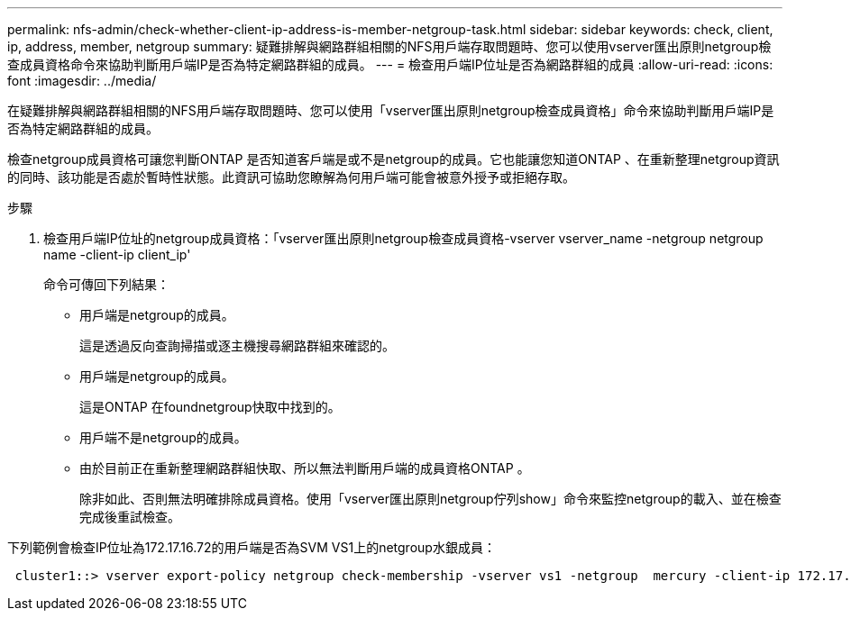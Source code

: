 ---
permalink: nfs-admin/check-whether-client-ip-address-is-member-netgroup-task.html 
sidebar: sidebar 
keywords: check, client, ip, address, member, netgroup 
summary: 疑難排解與網路群組相關的NFS用戶端存取問題時、您可以使用vserver匯出原則netgroup檢查成員資格命令來協助判斷用戶端IP是否為特定網路群組的成員。 
---
= 檢查用戶端IP位址是否為網路群組的成員
:allow-uri-read: 
:icons: font
:imagesdir: ../media/


[role="lead"]
在疑難排解與網路群組相關的NFS用戶端存取問題時、您可以使用「vserver匯出原則netgroup檢查成員資格」命令來協助判斷用戶端IP是否為特定網路群組的成員。

檢查netgroup成員資格可讓您判斷ONTAP 是否知道客戶端是或不是netgroup的成員。它也能讓您知道ONTAP 、在重新整理netgroup資訊的同時、該功能是否處於暫時性狀態。此資訊可協助您瞭解為何用戶端可能會被意外授予或拒絕存取。

.步驟
. 檢查用戶端IP位址的netgroup成員資格：「vserver匯出原則netgroup檢查成員資格-vserver vserver_name -netgroup netgroup name -client-ip client_ip'
+
命令可傳回下列結果：

+
** 用戶端是netgroup的成員。
+
這是透過反向查詢掃描或逐主機搜尋網路群組來確認的。

** 用戶端是netgroup的成員。
+
這是ONTAP 在foundnetgroup快取中找到的。

** 用戶端不是netgroup的成員。
** 由於目前正在重新整理網路群組快取、所以無法判斷用戶端的成員資格ONTAP 。
+
除非如此、否則無法明確排除成員資格。使用「vserver匯出原則netgroup佇列show」命令來監控netgroup的載入、並在檢查完成後重試檢查。





下列範例會檢查IP位址為172.17.16.72的用戶端是否為SVM VS1上的netgroup水銀成員：

[listing]
----
 cluster1::> vserver export-policy netgroup check-membership -vserver vs1 -netgroup  mercury -client-ip 172.17.16.72
----